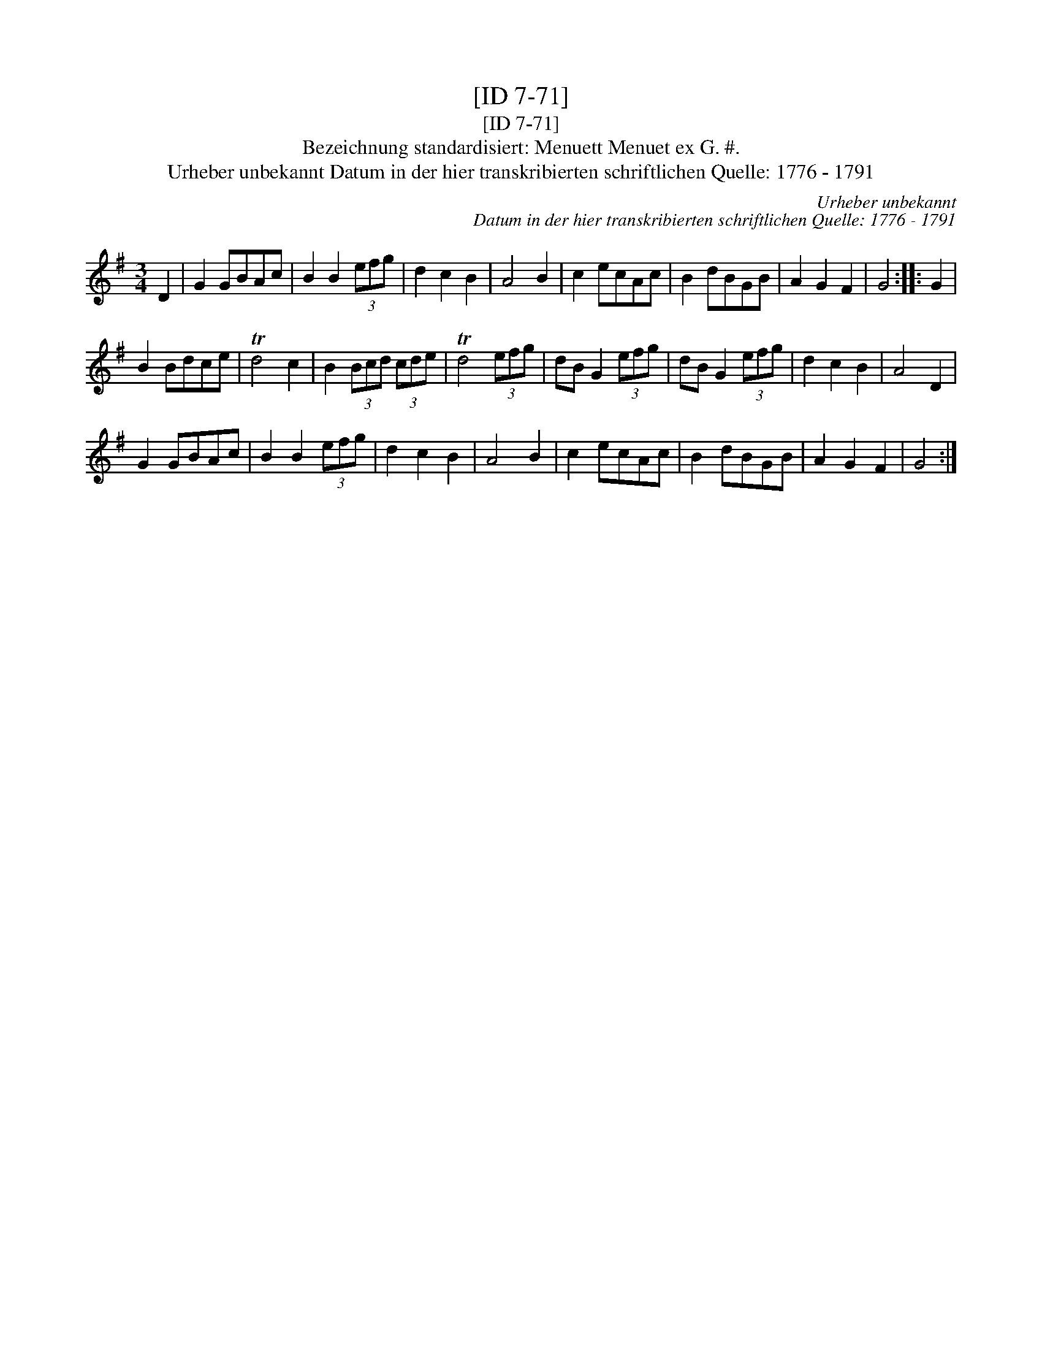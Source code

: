 X:1
T:[ID 7-71]
T:[ID 7-71]
T:Bezeichnung standardisiert: Menuett Menuet ex G. #.
T:Urheber unbekannt Datum in der hier transkribierten schriftlichen Quelle: 1776 - 1791
C:Urheber unbekannt
C:Datum in der hier transkribierten schriftlichen Quelle: 1776 - 1791
L:1/8
M:3/4
K:G
V:1 treble 
V:1
 D2 | G2 GBAc | B2 B2 (3efg | d2 c2 B2 | A4 B2 | c2 ecAc | B2 dBGB | A2 G2 F2 | G4 :: G2 | %10
 B2 Bdce | Td4 c2 | B2 (3Bcd (3cde | Td4 (3efg | dB G2 (3efg | dB G2 (3efg | d2 c2 B2 | A4 D2 | %18
 G2 GBAc | B2 B2 (3efg | d2 c2 B2 | A4 B2 | c2 ecAc | B2 dBGB | A2 G2 F2 | G4 :| %26

